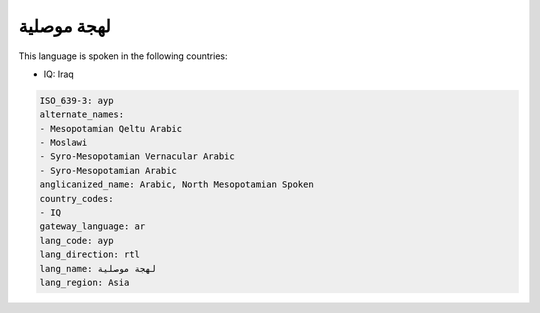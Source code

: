 .. _ayp:

لهجة موصلية
=====================

This language is spoken in the following countries:

* IQ: Iraq

.. code-block:: yaml

    ISO_639-3: ayp
    alternate_names:
    - Mesopotamian Qeltu Arabic
    - Moslawi
    - Syro-Mesopotamian Vernacular Arabic
    - Syro-Mesopotamian Arabic
    anglicanized_name: Arabic, North Mesopotamian Spoken
    country_codes:
    - IQ
    gateway_language: ar
    lang_code: ayp
    lang_direction: rtl
    lang_name: لهجة موصلية
    lang_region: Asia
    
